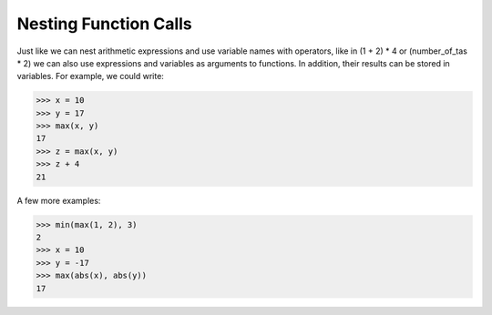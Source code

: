 Nesting Function Calls
======================

Just like we can nest arithmetic expressions and use variable names with operators, like in (1 + 2) * 4 or (number_of_tas * 2) we can also use expressions and variables as arguments to functions. In addition, their results can be stored in variables. For example, we could write:

.. code-block:: python

        >>> x = 10
        >>> y = 17
        >>> max(x, y)
        17
        >>> z = max(x, y)
        >>> z + 4
        21

A few more examples:

.. code-block:: python

        >>> min(max(1, 2), 3)
        2
        >>> x = 10
        >>> y = -17
        >>> max(abs(x), abs(y))
        17


.. quizdown::

    ## Which of the programs below end in valid functuion calls? Try them out if you're not sure!

    - [ ] ```max(abs(1) 2)```
    - [x] ```min(max(1,2), 300)```
    - [x] ```x=100```<br>```abs(max(x,10))```
    - [x] ```max(max(4,5),6)```
    - [ ] ```abs(abs(max(4,5))```
    - [x] ```x = abs(-3)```<br>```max(x,x+1)```